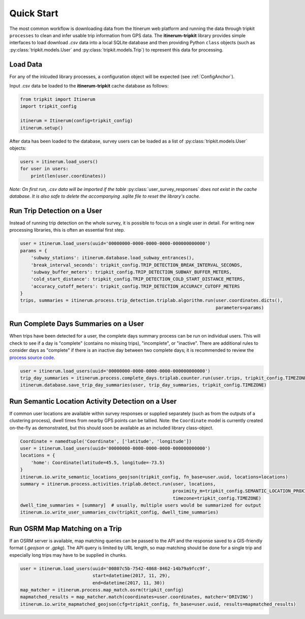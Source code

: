 .. _QuickStartPage:

Quick Start
===========
The most common workflow is downloading data from the Itinerum web platform and running the data through tripkit ``processes`` to clean
and infer usable trip information from GPS data. The **itinerum-tripkit** library provides simple interfaces to load download *.csv* data into a
local SQLite database and then providing Python ``class`` objects (such as :py:class:`tripkit.models.User` and :py:class:`tripkit.models.Trip`)
to represent this data for processing.

Load Data
---------
For any of the inlcuded library processes, a configuration object will be expected (see :ref:`ConfigAnchor`).

Input .csv data be loaded to the **itinerum-tripkit** cache database as follows:

.. code-block:: python

    from tripkit import Itinerum
    import tripkit_config

    itinerum = Itinerum(config=tripkit_config)
    itinerum.setup()

After data has been loaded to the database, survey users can be loaded as a list of :py:class:`tripkit.models.User` objects:

.. code-block:: python

    users = itinerum.load_users()
    for user in users:
        print(len(user.coordinates))


*Note: On first run, .csv data will be imported if the table* :py:class:`user_survey_responses` *does not exist in the cache database.
It is also safe to delete the accompanying .sqlite file to reset the library's cache.*


Run Trip Detection on a User
----------------------------
Instead of running trip detection on the whole survey, it is possible to focus on a single user in detail.
For writing new processing libraries, this is often an essential first step.

.. code-block:: python

    user = itinerum.load_users(uuid='00000000-0000-0000-0000-000000000000')
    params = {
        'subway_stations': itinerum.database.load_subway_entrances(),
        'break_interval_seconds': tripkit_config.TRIP_DETECTION_BREAK_INTERVAL_SECONDS,
        'subway_buffer_meters': tripkit_config.TRIP_DETECTION_SUBWAY_BUFFER_METERS,
        'cold_start_distance': tripkit_config.TRIP_DETECTION_COLD_START_DISTANCE_METERS,
        'accuracy_cutoff_meters': tripkit_config.TRIP_DETECTION_ACCURACY_CUTOFF_METERS
    }
    trips, summaries = itinerum.process.trip_detection.triplab.algorithm.run(user.coordinates.dicts(),
                                                                             parameters=params)


Run Complete Days Summaries on a User
-------------------------------------
When trips have been detected for a user, the complete days summary process can be run on individual users.
This will check to see if a day is "complete" (contains no missing trips), "incomplete", or "inactive". There
are additional rules to consider days as "complete" if there is an inactive day between two complete days;
it is recommended to review the `process source code`_.

.. code-block:: python

    user = itinerum.load_users(uuid='00000000-0000-0000-0000-000000000000')
    trip_day_summaries = itinerum.process.complete_days.triplab.counter.run(user.trips, tripkit_config.TIMEZONE)
    itinerum.database.save_trip_day_summaries(user, trip_day_summaries, tripkit_config.TIMEZONE)


Run Semantic Location Activity Detection on a User
--------------------------------------------------
If common user locations are available within survey responses or supplied separately (such as from the outputs of a
clustering process), dwell times from nearby GPS points can be tallied. Note: the ``Coordinate`` model is currently
created on-the-fly as demonstrated, but this should soon be available as an included library class-object.

.. code-block:: python

    Coordinate = namedtuple('Coordinate', ['latitude', 'longitude'])
    user = itinerum.load_users(uuid='00000000-0000-0000-0000-000000000000')
    locations = {
        'home': Coordinate(latitude=45.5, longitude=-73.5)
    }
    itinerum.io.write_semantic_locations_geojson(tripkit_config, fn_base=user.uuid, locations=locations)
    summary = itinerum.process.activities.triplab.detect.run(user, locations, 
                                                             proximity_m=tripkit_config.SEMANTIC_LOCATION_PROXIMITY_METERS, 
                                                             timezone=tripkit_config.TIMEZONE)
    dwell_time_summaries = [summary]  # usually, multiple users would be summarized for output
    itinerum.io.write_user_summaries_csv(tripkit_config, dwell_time_summaries)


Run OSRM Map Matching on a Trip
-------------------------------
If an OSRM server is available, map matching queries can be passed to the API and the response saved to a GIS-friendly
format (*.geojson* or *.gpkg*). The API query is limited by URL length, so map matching should be done for a single trip
and especially long trips may have to be supplied in chunks.

.. code-block:: python

    user = itinerum.load_users(uuid='00807c5b-7542-4868-8462-14b79a9fcc9f',
                               start=datetime(2017, 11, 29),
                               end=datetime(2017, 11, 30))
    map_matcher = itinerum.process.map_match.osrm(tripkit_config)
    mapmatched_results = map_matcher.match(coordinates=user.coordinates, matcher='DRIVING')
    itinerum.io.write_mapmatched_geojson(cfg=tripkit_config, fn_base=user.uuid, results=mapmatched_results)

.. _process source code: https://github.com/TRIP-Lab/itinerum-tripkit/blob/master/tripkit/process/complete_days/triplab/counter.py
